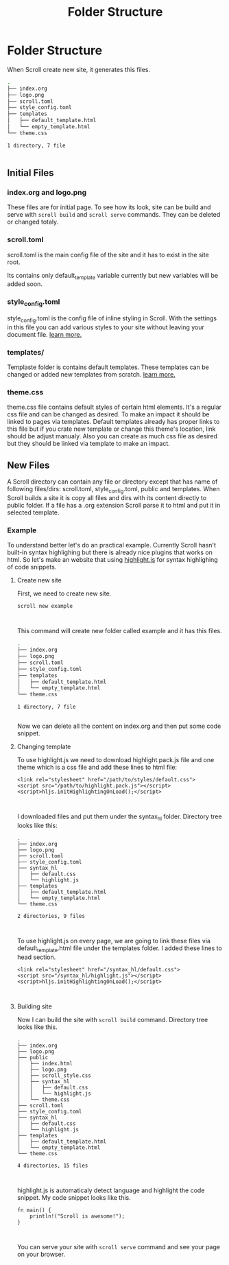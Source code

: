 #+TITLE: Folder Structure
* Folder Structure
When Scroll create new site, it generates this files.

#+BEGIN_SRC bash
.
├── index.org
├── logo.png
├── scroll.toml
├── style_config.toml
├── templates
│   ├── default_template.html
│   └── empty_template.html
└── theme.css

1 directory, 7 file


#+END_SRC
** Initial Files
*** index.org and logo.png
These files are for initial page. To see how its look, site can be build and
serve with ~scroll build~ and ~scroll serve~ commands. They can be deleted or
changed totaly.
*** scroll.toml
scroll.toml is the main config file of the site and it has to exist in the site
root.

Its contains only default_template variable currently but new variables will be
added soon.

*** style_config.toml
style_config.toml is the config file of inline styling in Scroll. With the
settings in this file you can add various styles to your site without leaving
your document file. [[./styling.html][learn more.]]

*** templates/
Templaste folder is contains default templates. These templates can be changed
or added new templates from scratch. [[./templates.html][learn more.]]

*** theme.css
theme.css file contains default styles of certain html elements. It's a regular
css file and can be changed as desired. To make an impact it should be linked to
pages via templates. Default templates already has proper links
to this file but if you crate new template or change this theme's location, link
should be adjust manualy. Also you can create as much css file as desired but
they should be linked via template to make an impact.

** New Files
A Scroll directory can contain any file or directory except that has name of
following files/dirs: scroll.toml, style_config.toml, public and templates. When Scroll
builds a site it is copy all files and dirs with its content directly to public
folder. If a file has a .org extension Scroll parse it to html and put it in
selected template.

*** Example
To understand better let's do an practical example. Currently Scroll hasn't
built-in syntax highlighing but there is already nice plugins that works on html.
So let's make an website that using [[https://highlightjs.org/][highlight.js]] for syntax highlighing of code snippets.

**** Create new site
First, we need to create new site.
#+BEGIN_SRC
scroll new example


#+END_SRC
This command will create new folder called example and it has this files.
#+BEGIN_SRC bash
.
├── index.org
├── logo.png
├── scroll.toml
├── style_config.toml
├── templates
│   ├── default_template.html
│   └── empty_template.html
└── theme.css

1 directory, 7 file


#+END_SRC
Now we can delete all the content on index.org and then put some code snippet.

**** Changing template
To use highlight.js we need to download highlight.pack.js file and one theme
which is a css file and add these lines to html file:
#+BEGIN_SRC
<link rel="stylesheet" href="/path/to/styles/default.css">
<script src="/path/to/highlight.pack.js"></script>
<script>hljs.initHighlightingOnLoad();</script>


#+END_SRC
I downloaded files and put them under the syntax_hl folder. Directory tree looks like
this:
#+BEGIN_SRC
.
├── index.org
├── logo.png
├── scroll.toml
├── style_config.toml
├── syntax_hl
│   ├── default.css
│   └── highlight.js
├── templates
│   ├── default_template.html
│   └── empty_template.html
└── theme.css

2 directories, 9 files


#+END_SRC
To use highlight.js on every page, we are going to link these files via
default_template.html file under the templates folder. I added these lines to
head section.
#+BEGIN_SRC
<link rel="stylesheet" href="/syntax_hl/default.css">
<script src="/syntax_hl/highlight.js"></script>
<script>hljs.initHighlightingOnLoad();</script>


#+END_SRC

**** Building site
Now I can build the site with ~scroll build~ command. Directory tree looks like
this.
#+BEGIN_SRC
.
├── index.org
├── logo.png
├── public
│   ├── index.html
│   ├── logo.png
│   ├── scroll_style.css
│   ├── syntax_hl
│   │   ├── default.css
│   │   └── highlight.js
│   └── theme.css
├── scroll.toml
├── style_config.toml
├── syntax_hl
│   ├── default.css
│   └── highlight.js
├── templates
│   ├── default_template.html
│   └── empty_template.html
└── theme.css

4 directories, 15 files


#+END_SRC

highlight.js is automaticaly detect language and highlight the code snippet. My
code snippet looks like this.

#+BEGIN_SRC
fn main() {
    println!("Scroll is awesome!");
}


#+END_SRC
You can serve your site with ~scroll serve~ command and see your page on your browser.
